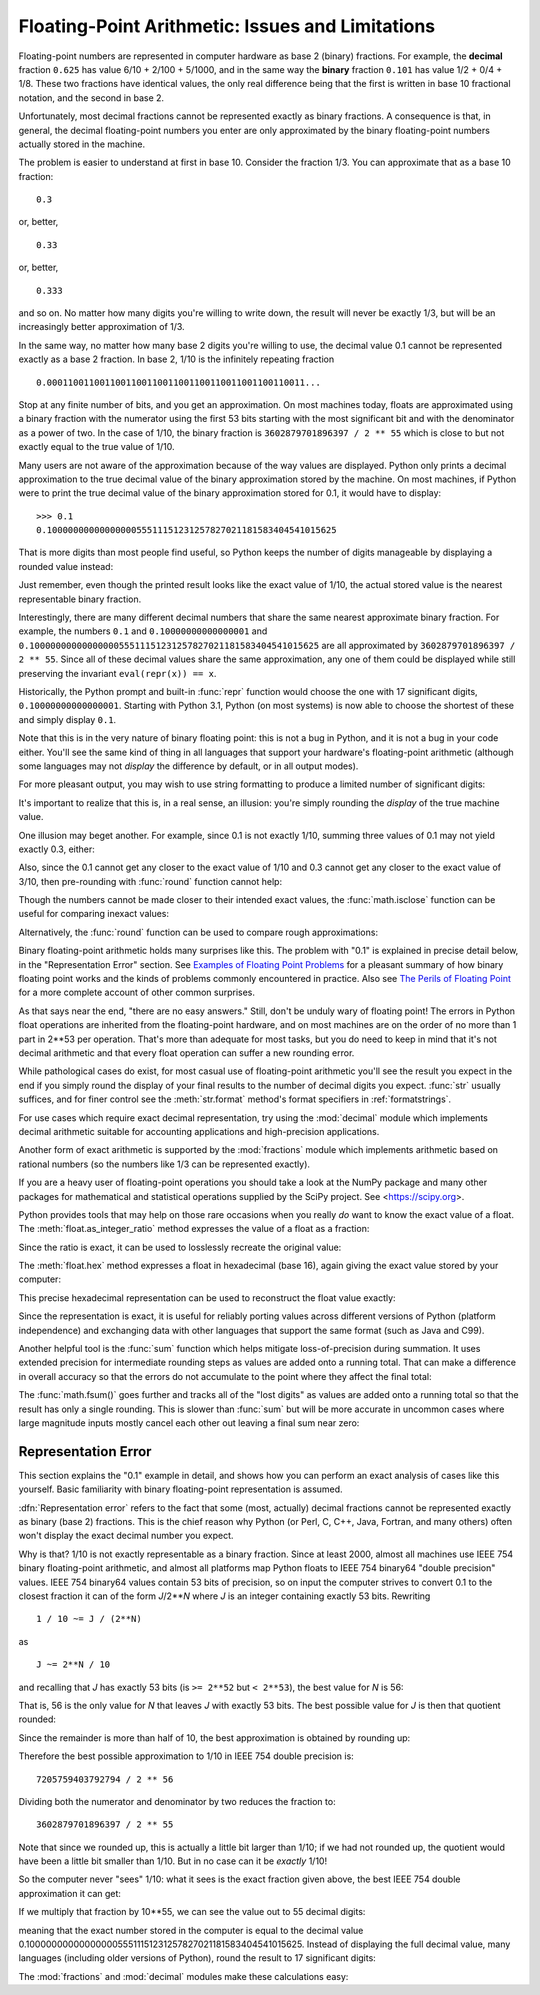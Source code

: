 .. testsetup::

    import math
    from fractions import Fraction

.. _tut-fp-issues:

**************************************************
Floating-Point Arithmetic:  Issues and Limitations
**************************************************

.. sectionauthor:: Tim Peters <tim_one@users.sourceforge.net>
.. sectionauthor:: Raymond Hettinger <python at rcn dot com>


Floating-point numbers are represented in computer hardware as base 2 (binary)
fractions.  For example, the **decimal** fraction ``0.625``
has value 6/10 + 2/100 + 5/1000, and in the same way the **binary** fraction ``0.101``
has value 1/2 + 0/4 + 1/8. These two fractions have identical values, the only
real difference being that the first is written in base 10 fractional notation,
and the second in base 2.

Unfortunately, most decimal fractions cannot be represented exactly as binary
fractions.  A consequence is that, in general, the decimal floating-point
numbers you enter are only approximated by the binary floating-point numbers
actually stored in the machine.

The problem is easier to understand at first in base 10.  Consider the fraction
1/3.  You can approximate that as a base 10 fraction::

   0.3

or, better, ::

   0.33

or, better, ::

   0.333

and so on.  No matter how many digits you're willing to write down, the result
will never be exactly 1/3, but will be an increasingly better approximation of
1/3.

In the same way, no matter how many base 2 digits you're willing to use, the
decimal value 0.1 cannot be represented exactly as a base 2 fraction.  In base
2, 1/10 is the infinitely repeating fraction ::

   0.0001100110011001100110011001100110011001100110011...

Stop at any finite number of bits, and you get an approximation.  On most
machines today, floats are approximated using a binary fraction with
the numerator using the first 53 bits starting with the most significant bit and
with the denominator as a power of two.  In the case of 1/10, the binary fraction
is ``3602879701896397 / 2 ** 55`` which is close to but not exactly
equal to the true value of 1/10.

Many users are not aware of the approximation because of the way values are
displayed.  Python only prints a decimal approximation to the true decimal
value of the binary approximation stored by the machine.  On most machines, if
Python were to print the true decimal value of the binary approximation stored
for 0.1, it would have to display::

   >>> 0.1
   0.1000000000000000055511151231257827021181583404541015625

That is more digits than most people find useful, so Python keeps the number
of digits manageable by displaying a rounded value instead:

.. doctest::

   >>> 1 / 10
   0.1

Just remember, even though the printed result looks like the exact value
of 1/10, the actual stored value is the nearest representable binary fraction.

Interestingly, there are many different decimal numbers that share the same
nearest approximate binary fraction.  For example, the numbers ``0.1`` and
``0.10000000000000001`` and
``0.1000000000000000055511151231257827021181583404541015625`` are all
approximated by ``3602879701896397 / 2 ** 55``.  Since all of these decimal
values share the same approximation, any one of them could be displayed
while still preserving the invariant ``eval(repr(x)) == x``.

Historically, the Python prompt and built-in :func:`repr` function would choose
the one with 17 significant digits, ``0.10000000000000001``.   Starting with
Python 3.1, Python (on most systems) is now able to choose the shortest of
these and simply display ``0.1``.

Note that this is in the very nature of binary floating point: this is not a bug
in Python, and it is not a bug in your code either.  You'll see the same kind of
thing in all languages that support your hardware's floating-point arithmetic
(although some languages may not *display* the difference by default, or in all
output modes).

For more pleasant output, you may wish to use string formatting to produce a
limited number of significant digits:

.. doctest::

   >>> format(math.pi, '.12g')  # give 12 significant digits
   '3.14159265359'

   >>> format(math.pi, '.2f')   # give 2 digits after the point
   '3.14'

   >>> repr(math.pi)
   '3.141592653589793'

It's important to realize that this is, in a real sense, an illusion: you're
simply rounding the *display* of the true machine value.

One illusion may beget another.  For example, since 0.1 is not exactly 1/10,
summing three values of 0.1 may not yield exactly 0.3, either:

.. doctest::

   >>> 0.1 + 0.1 + 0.1 == 0.3
   False

Also, since the 0.1 cannot get any closer to the exact value of 1/10 and
0.3 cannot get any closer to the exact value of 3/10, then pre-rounding with
:func:`round` function cannot help:

.. doctest::

   >>> round(0.1, 1) + round(0.1, 1) + round(0.1, 1) == round(0.3, 1)
   False

Though the numbers cannot be made closer to their intended exact values,
the :func:`math.isclose` function can be useful for comparing inexact values:

.. doctest::

   >>> math.isclose(0.1 + 0.1 + 0.1, 0.3)
   True

Alternatively, the :func:`round` function can be used to compare rough
approximations:

.. doctest::

   >>> round(math.pi, ndigits=2) == round(22 / 7, ndigits=2)
   True

Binary floating-point arithmetic holds many surprises like this.  The problem
with "0.1" is explained in precise detail below, in the "Representation Error"
section.  See `Examples of Floating Point Problems
<https://jvns.ca/blog/2023/01/13/examples-of-floating-point-problems/>`_ for
a pleasant summary of how binary floating point works and the kinds of
problems commonly encountered in practice.  Also see
`The Perils of Floating Point <http://www.indowsway.com/floatingpoint.htm>`_
for a more complete account of other common surprises.

As that says near the end, "there are no easy answers."  Still, don't be unduly
wary of floating point!  The errors in Python float operations are inherited
from the floating-point hardware, and on most machines are on the order of no
more than 1 part in 2\*\*53 per operation.  That's more than adequate for most
tasks, but you do need to keep in mind that it's not decimal arithmetic and
that every float operation can suffer a new rounding error.

While pathological cases do exist, for most casual use of floating-point
arithmetic you'll see the result you expect in the end if you simply round the
display of your final results to the number of decimal digits you expect.
:func:`str` usually suffices, and for finer control see the :meth:`str.format`
method's format specifiers in :ref:`formatstrings`.

For use cases which require exact decimal representation, try using the
:mod:`decimal` module which implements decimal arithmetic suitable for
accounting applications and high-precision applications.

Another form of exact arithmetic is supported by the :mod:`fractions` module
which implements arithmetic based on rational numbers (so the numbers like
1/3 can be represented exactly).

If you are a heavy user of floating-point operations you should take a look
at the NumPy package and many other packages for mathematical and
statistical operations supplied by the SciPy project. See <https://scipy.org>.

Python provides tools that may help on those rare occasions when you really
*do* want to know the exact value of a float.  The
:meth:`float.as_integer_ratio` method expresses the value of a float as a
fraction:

.. doctest::

   >>> x = 3.14159
   >>> x.as_integer_ratio()
   (3537115888337719, 1125899906842624)

Since the ratio is exact, it can be used to losslessly recreate the
original value:

.. doctest::

    >>> x == 3537115888337719 / 1125899906842624
    True

The :meth:`float.hex` method expresses a float in hexadecimal (base
16), again giving the exact value stored by your computer:

.. doctest::

   >>> x.hex()
   '0x1.921f9f01b866ep+1'

This precise hexadecimal representation can be used to reconstruct
the float value exactly:

.. doctest::

    >>> x == 0x1.921f9f01b866ep+1
    True

Since the representation is exact, it is useful for reliably porting values
across different versions of Python (platform independence) and exchanging
data with other languages that support the same format (such as Java and C99).

Another helpful tool is the :func:`sum` function which helps mitigate
loss-of-precision during summation.  It uses extended precision for
intermediate rounding steps as values are added onto a running total.
That can make a difference in overall accuracy so that the errors do not
accumulate to the point where they affect the final total:

.. doctest::

   >>> 0.1 + 0.1 + 0.1 + 0.1 + 0.1 + 0.1 + 0.1 + 0.1 + 0.1 + 0.1 == 1.0
   False
   >>> sum([0.1] * 10) == 1.0
   True

The :func:`math.fsum()` goes further and tracks all of the "lost digits"
as values are added onto a running total so that the result has only a
single rounding.  This is slower than :func:`sum` but will be more
accurate in uncommon cases where large magnitude inputs mostly cancel
each other out leaving a final sum near zero:

.. doctest::

   >>> arr = [-0.10430216751806065, -266310978.67179024, 143401161448607.16,
   ...        -143401161400469.7, 266262841.31058735, -0.003244936839808227]
   >>> float(sum(map(Fraction, arr)))   # Exact summation with single rounding
   8.042173697819788e-13
   >>> math.fsum(arr)                   # Single rounding
   8.042173697819788e-13
   >>> sum(arr)                         # Multiple roundings in extended precision
   8.042178034628478e-13
   >>> total = 0.0
   >>> for x in arr:
   ...     total += x                   # Multiple roundings in standard precision
   ...
   >>> total                            # Straight addition has no correct digits!
   -0.0051575902860057365


.. _tut-fp-error:

Representation Error
====================

This section explains the "0.1" example in detail, and shows how you can perform
an exact analysis of cases like this yourself.  Basic familiarity with binary
floating-point representation is assumed.

:dfn:`Representation error` refers to the fact that some (most, actually)
decimal fractions cannot be represented exactly as binary (base 2) fractions.
This is the chief reason why Python (or Perl, C, C++, Java, Fortran, and many
others) often won't display the exact decimal number you expect.

Why is that?  1/10 is not exactly representable as a binary fraction.  Since at
least 2000, almost all machines use IEEE 754 binary floating-point arithmetic,
and almost all platforms map Python floats to IEEE 754 binary64 "double
precision" values.  IEEE 754 binary64 values contain 53 bits of precision, so
on input the computer strives to convert 0.1 to the closest fraction it can of
the form *J*/2**\ *N* where *J* is an integer containing exactly 53 bits.
Rewriting
::

   1 / 10 ~= J / (2**N)

as ::

   J ~= 2**N / 10

and recalling that *J* has exactly 53 bits (is ``>= 2**52`` but ``< 2**53``),
the best value for *N* is 56:

.. doctest::

    >>> 2**52 <=  2**56 // 10  < 2**53
    True

That is, 56 is the only value for *N* that leaves *J* with exactly 53 bits.  The
best possible value for *J* is then that quotient rounded:

.. doctest::

   >>> q, r = divmod(2**56, 10)
   >>> r
   6

Since the remainder is more than half of 10, the best approximation is obtained
by rounding up:

.. doctest::



   >>> q+1
   7205759403792794

Therefore the best possible approximation to 1/10 in IEEE 754 double precision
is::

   7205759403792794 / 2 ** 56

Dividing both the numerator and denominator by two reduces the fraction to::

   3602879701896397 / 2 ** 55

Note that since we rounded up, this is actually a little bit larger than 1/10;
if we had not rounded up, the quotient would have been a little bit smaller than
1/10.  But in no case can it be *exactly* 1/10!

So the computer never "sees" 1/10:  what it sees is the exact fraction given
above, the best IEEE 754 double approximation it can get:

.. doctest::

   >>> 0.1 * 2 ** 55
   3602879701896397.0

If we multiply that fraction by 10\*\*55, we can see the value out to
55 decimal digits:

.. doctest::

   >>> 3602879701896397 * 10 ** 55 // 2 ** 55
   1000000000000000055511151231257827021181583404541015625

meaning that the exact number stored in the computer is equal to
the decimal value 0.1000000000000000055511151231257827021181583404541015625.
Instead of displaying the full decimal value, many languages (including
older versions of Python), round the result to 17 significant digits:

.. doctest::

   >>> format(0.1, '.17f')
   '0.10000000000000001'

The :mod:`fractions` and :mod:`decimal` modules make these calculations
easy:

.. doctest::

   >>> from decimal import Decimal
   >>> from fractions import Fraction

   >>> Fraction.from_float(0.1)
   Fraction(3602879701896397, 36028797018963968)

   >>> (0.1).as_integer_ratio()
   (3602879701896397, 36028797018963968)

   >>> Decimal.from_float(0.1)
   Decimal('0.1000000000000000055511151231257827021181583404541015625')

   >>> format(Decimal.from_float(0.1), '.17')
   '0.10000000000000001'
